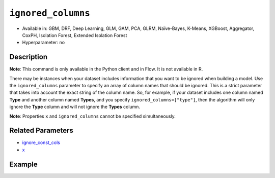 ``ignored_columns``
-------------------

- Available in: GBM, DRF, Deep Learning, GLM, GAM, PCA, GLRM, Naïve-Bayes, K-Means, XGBoost, Aggregator, CoxPH, Isolation Forest, Extended Isolation Forest
- Hyperparameter: no

Description
~~~~~~~~~~~

**Note**: This command is only available in the Python client and in Flow. It is not available in R. 

There may be instances when your dataset includes information that you want to be ignored when building a model. Use the ``ignored_columns`` parameter to specify an array of column names that should be ignored. This is a strict parameter that takes into account the exact string of the column name. So, for example, if your dataset includes one column named **Type** and another column named **Types**, and you specify ``ignored_columns=["type"]``, then the algorithm will only ignore the **Type** column and will not ignore the **Types** column.

**Note**: Properties ``x`` and ``ignored_columns`` cannot be specified simultaneously.

Related Parameters
~~~~~~~~~~~~~~~~~~

- `ignore_const_cols <ignore_const_cols.html>`__
- `x <x.html>`__


Example
~~~~~~~

.. tabs::
   .. code-tab:: python

		import h2o
		from h2o.estimators.gbm import H2OGradientBoostingEstimator
		h2o.init()

		# import the airlines dataset:
		# This dataset is used to classify whether a flight will be delayed 'YES' or not "NO"
		# original data can be found at http://www.transtats.bts.gov/
		airlines= h2o.import_file("https://s3.amazonaws.com/h2o-public-test-data/smalldata/airlines/allyears2k_headers.zip")

		# convert columns to factors
		airlines["Year"]= airlines["Year"].asfactor()
		airlines["Month"]= airlines["Month"].asfactor()
		airlines["DayOfWeek"] = airlines["DayOfWeek"].asfactor()
		airlines["Cancelled"] = airlines["Cancelled"].asfactor()
		airlines['FlightNum'] = airlines['FlightNum'].asfactor()

		# set the response column name
		response = "IsDepDelayed"

		# split into train and validation sets
		train, valid= airlines.split_frame(ratios = [.8], seed = 1234)

		# try using the `ignored_columns` parameter:
		# create a list of column names to ignore
		col_list = ['DepTime','CRSDepTime','ArrTime','CRSArrTime']

		# initialize the estimator and train the model
		airlines_gbm = H2OGradientBoostingEstimator(ignored_columns = col_list, seed =1234)
		airlines_gbm.train(y = response, training_frame = train, validation_frame = valid)

		# print the auc for the validation data
		airlines_gbm.auc(valid=True)